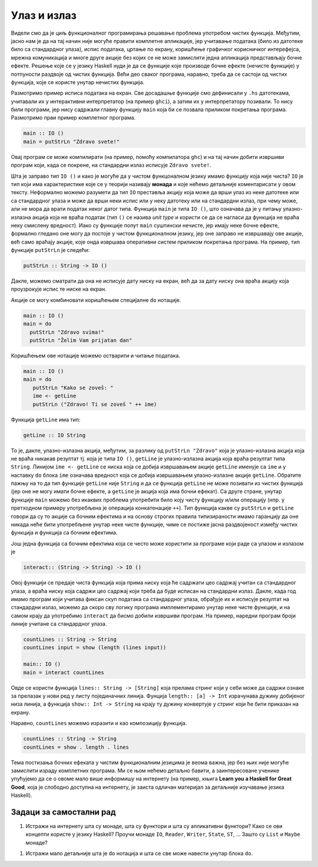 Улаз и излаз
------------

Видели смо да је циљ функционалног програмирања решавање проблема
употребом чистих функција. Међутим, јасно нам је да на тај начин није
могуће правити комплетне апликације, јер учитавање података (било из
датотеке било са стандардног улаза), испис података, цртање по екрану,
коришћење графичког корисничког интерефејса, мрежна комуникација и
многе друге акције без којих се не може замислити једна апликација
представљају бочне ефекте. Решење које се у језику Haskell нуди је да
се функције које производе бочне ефекте (нечисте функције) у
потпуности раздвоје од чистих функција. Већи део сваког програма,
наравно, треба да се састоји од чистих функција, које се користе
унутар нечистих функција.

Размотримо пример исписа података на екран. Све досадашње функције смо
дефинисали у ``.hs`` датотекама, учитавали их у интерактивни
интерпретатор (на пример ``ghci``), а затим их у интерпретатору
позивали. То нису били програми, јер нису садржали главну функцију
``main`` која би се позвала приликом покретања програма. Размотримо
први пример комплетног програма.

.. code-block:: haskell

   main :: IO ()
   main = putStrLn "Zdravo svete!"

Овај програм се може компилирати (на пример, помоћу компилатора
``ghc``) и на тај начин добити извршиви програм који, када се покрене,
на стандардни излаз исписује ``Zdravo svete!``.

Шта је заправо тип ``IO ()`` и како је могуће да у чистом функцоналном
језику имамо функцију која није чиста?  ``IO`` је тип који има
карактеристике које се у теорији називају **монада** и које нећемо
детаљније коментарисати у овом тексту. Неформално можемо разумети да
тип ``IO`` преставља акцију која може да врши улаз из неке датотеке
или са стандардног улаза и може да врши неки испис или у неку датотеку
или на стандардни излаз, при чему може, али не мора да врати податак
неког датог типа. Функција ``main`` је типа ``IO ()``, што означава да
је у питању улазно-излазна акција која не враћа податак (тип ``()`` се
назива *unit type* и користи се да се нагласи да функција не враћа
неку смислену вредност). Иако су функције попут ``main`` суштински
нечисте, јер имају неке бочне ефекте, формално гледано оне могу да
постоје у чистом функционалном језику, јер оне заправо не извршавају
ове акције, већ само враћају акције, које онда извршава оперативни
систем приликом покретања програма. На пример, тип функције
``putStrLn`` је следећи:


.. code-block:: haskell

   putStrLn :: String -> IO ()

Дакле, можемо сматрати да она не исписује дату ниску на екран, већ да
за дату ниску она враћа акцију која проузрокује испис те ниске на
екран.

Акције се могу комбиновати коришћењем специјалне ``do`` нотације.

.. code-block:: haskell

   main :: IO ()
   main = do
     putStrLn "Zdravo svima!"
     putStrLn "Želim Vam prijatan dan"


Коришћењем ове нотације можемо остварити и читање података.

.. code-block:: haskell

   main :: IO ()
   main = do
      putStrLn "Kako se zoveš: "
      ime <- getLine
      putStrLn ("Zdravo! Ti se zoveš " ++ ime)

Функција ``getLine`` има тип:

.. code-block:: haskell

   getLine :: IO String

То је, дакле, улазно-излазна акција, међутим, за разлику од ``putStrLn "Zdravo"``
која је улазно-излазна акција која не враћа никакав резултат тј. која је типа ``IO ()``,
``getLine`` је улазно-излазна акција која враћа резултат типа ``String``.
Линијом ``ime <- getLine`` се ниска која се добија извршавањем акције
``getLine`` именује са ``ime`` и у наставку ``do`` блока ``ime`` означава
вредност која се добија извршавањем улазно-излазне акције ``getLine``.
Обратите пажњу на то да тип функције ``getLine`` није ``String`` и
да се функција ``getLine`` не може позивати из чистих функција (јер оне
не могу имати бочне ефекте, а ``getLine`` је акција која има бочни ефекат).
Са друге стране, унутар функције ``main`` можемо без икаквих проблема
употребити било коју чисту функцију и/или операцију (нпр. у претходном
примеру употребљена је операција конкатенације ``++``). Тип функција
какве су ``putStrLn`` и ``getLine`` говори да су то акције са бочним
ефектима и на основу строгих правила типизираности имамо гаранцију
да оне никада неће бити употребљене унутар неке чисте функције, чиме
се постиже јасна раздвојеност између чистих функција и функција са
бочним ефектима.

Још једна функција са бочним ефектима која се често може користити за
програме који раде са улазом и излазом је

.. code-block:: haskell

   interact:: (String -> String) -> IO ()

Овој функцији се предаје чиста функција која прима ниску која ће
садржати цео садржај учитан са стандардног улаза, а враћа ниску која
садржи цео садржај који треба да буде исписан на стандардни излаз.
Дакле, када год имамо програм који учитава фиксан скуп података са
стандардног улаза, обрађује их и исписује резултат на стандардни
излаз, можемо да скоро сву логику програма имплементирамо унутар неке
чисте функције, и на самом крају да употребимо ``interact`` да бисмо
добили извршиви програм. На пример, наредни програм броји линије
учитане са стандардног улаза.

.. code-block:: haskell

   countLines :: String -> String
   countLines input = show (length (lines input))
                   
   main:: IO ()
   main = interact countLines                

Овде се користи функција ``lines:: String -> [String]`` која прелама
стринг који у себи може да садржи ознаке за прелазак у нови ред у
листу појединачних линија. Фунција ``length:: [a] -> Int`` израчунава
дужину добијеног низа линија, а функција ``show:: Int -> String`` на
крају ту дужину конвертује у стринг који ће бити приказан на екрану.


Наравно, ``countLines`` можемо изразити и као композицију функција.

.. code-block:: haskell

   countLines :: String -> String
   countLines = show . length . lines

Тема постизања бочних ефеката у чистим функционалним језицима је веома
важна, јер без њих није могуће замислити израду комплетних програма.
Ми се њом нећемо детаљно бавити, а заинтересоване ученике упућујемо да
се о овоме мало више информишу на интернету (на пример, књига **Learn
you a Haskell for Great Good**, која је слободно доступна на
интернету, је заиста одличан материјал за детаљније изучавање језика
Haskell).

   
Задаци за самостални рад
........................

1. Истражи на интернету шта су монаде, шта су функтори и шта су
   апликативни функтори? Како се ови концепти користе у језику Haskell?
   Проучи монаде ``IO``, ``Reader``, ``Writer``, ``State``, ``ST``, ...
   Зашто су ``List`` и ``Maybe`` монаде?


1. Истражи мало детаљније шта је ``do`` нотација и шта се све може
   навести унутар блока ``do``.
